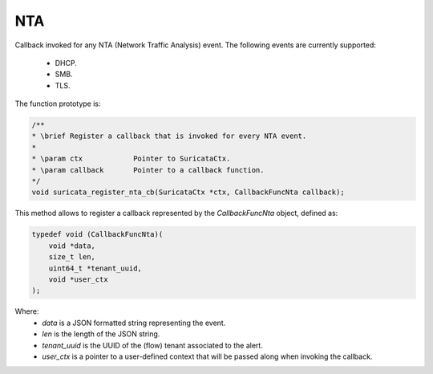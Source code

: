 NTA
===

Callback invoked for any NTA (Network Traffic Analysis) event. The following events are currently
supported:

    * DHCP.
    * SMB.
    * TLS.

The function prototype is:

.. code-block:: c

    /**
    * \brief Register a callback that is invoked for every NTA event.
    *
    * \param ctx            Pointer to SuricataCtx.
    * \param callback       Pointer to a callback function.
    */
    void suricata_register_nta_cb(SuricataCtx *ctx, CallbackFuncNta callback);

This method allows to register a callback represented by the *CallbackFuncNta* object,
defined as:

.. code-block:: c

    typedef void (CallbackFuncNta)(
        void *data,
        size_t len,
        uint64_t *tenant_uuid,
        void *user_ctx
    );

Where:
    * *data* is a JSON formatted string representing the event.
    * *len* is the length of the JSON string.
    * *tenant_uuid* is the UUID of the (flow) tenant associated to the alert.
    * *user_ctx* is a pointer to a user-defined context that will be passed along when invoking the
      callback.
